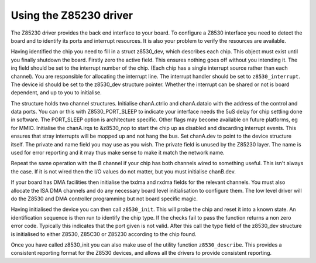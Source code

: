 
.. _Using_the_Z85230_driver:

=======================
Using the Z85230 driver
=======================

The Z85230 driver provides the back end interface to your board. To configure a Z8530 interface you need to detect the board and to identify its ports and interrupt resources. It
is also your problem to verify the resources are available.

Having identified the chip you need to fill in a struct z8530_dev, which describes each chip. This object must exist until you finally shutdown the board. Firstly zero the active
field. This ensures nothing goes off without you intending it. The irq field should be set to the interrupt number of the chip. (Each chip has a single interrupt source rather than
each channel). You are responsible for allocating the interrupt line. The interrupt handler should be set to ``z8530_interrupt``. The device id should be set to the z8530_dev
structure pointer. Whether the interrupt can be shared or not is board dependent, and up to you to initialise.

The structure holds two channel structures. Initialise chanA.ctrlio and chanA.dataio with the address of the control and data ports. You can or this with Z8530_PORT_SLEEP to
indicate your interface needs the 5uS delay for chip settling done in software. The PORT_SLEEP option is architecture specific. Other flags may become available on future
platforms, eg for MMIO. Initialise the chanA.irqs to &z8530_nop to start the chip up as disabled and discarding interrupt events. This ensures that stray interrupts will be mopped
up and not hang the bus. Set chanA.dev to point to the device structure itself. The private and name field you may use as you wish. The private field is unused by the Z85230 layer.
The name is used for error reporting and it may thus make sense to make it match the network name.

Repeat the same operation with the B channel if your chip has both channels wired to something useful. This isn't always the case. If it is not wired then the I/O values do not
matter, but you must initialise chanB.dev.

If your board has DMA facilities then initialise the txdma and rxdma fields for the relevant channels. You must also allocate the ISA DMA channels and do any necessary board level
initialisation to configure them. The low level driver will do the Z8530 and DMA controller programming but not board specific magic.

Having initialised the device you can then call ``z8530_init``. This will probe the chip and reset it into a known state. An identification sequence is then run to identify the
chip type. If the checks fail to pass the function returns a non zero error code. Typically this indicates that the port given is not valid. After this call the type field of the
z8530_dev structure is initialised to either Z8530, Z85C30 or Z85230 according to the chip found.

Once you have called z8530_init you can also make use of the utility function ``z8530_describe``. This provides a consistent reporting format for the Z8530 devices, and allows all
the drivers to provide consistent reporting.
